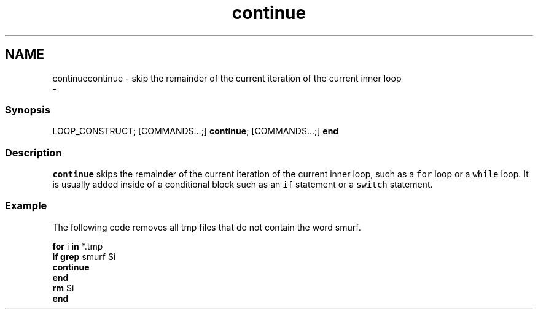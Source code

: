 .TH "continue" 1 "Sun Nov 26 2017" "Version 2.7.0" "fish" \" -*- nroff -*-
.ad l
.nh
.SH NAME
continuecontinue - skip the remainder of the current iteration of the current inner loop 
 \- 
.PP
.SS "Synopsis"
.PP
.nf

LOOP_CONSTRUCT; [COMMANDS\&.\&.\&.;] \fBcontinue\fP; [COMMANDS\&.\&.\&.;] \fBend\fP
.fi
.PP
.SS "Description"
\fCcontinue\fP skips the remainder of the current iteration of the current inner loop, such as a \fCfor\fP loop or a \fCwhile\fP loop\&. It is usually added inside of a conditional block such as an \fCif\fP statement or a \fCswitch\fP statement\&.
.SS "Example"
The following code removes all tmp files that do not contain the word smurf\&.
.PP
.PP
.nf

\fBfor\fP i \fBin\fP *\&.tmp
    \fBif\fP \fBgrep\fP smurf $i
        \fBcontinue\fP
    \fBend\fP
    \fBrm\fP $i
\fBend\fP
.fi
.PP
 
